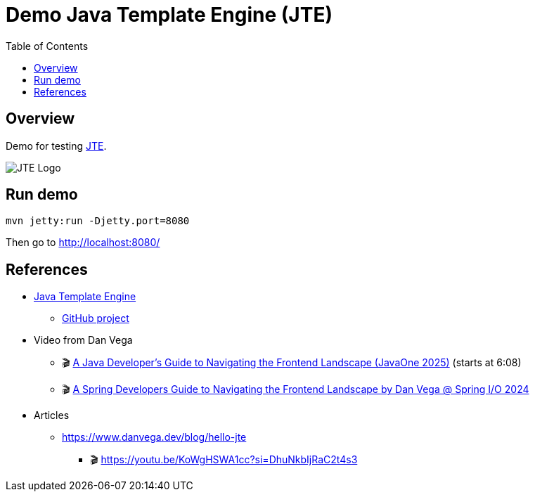 = Demo Java Template Engine (JTE)
:toc:
:imagesdir: assets/images

== Overview

Demo for testing https://jte.gg/[JTE].

image::jte.svg[JTE Logo]

== Run demo

[source,bash]
----
mvn jetty:run -Djetty.port=8080
----

Then go to http://localhost:8080/

== References

* https://jte.gg/[Java Template Engine]
** https://github.com/casid/jte[GitHub project]
* Video from Dan Vega
** 🎬 https://youtu.be/CLgWfNnsDiM?si=Uww5FZ7n8eDCL0fY&t=368[A Java Developer's Guide to Navigating the Frontend Landscape (JavaOne 2025)] (starts at 6:08)
** 🎬 https://youtu.be/CdtyvO9jg8E?si=8GTMhZT08Ig5ObCE[A Spring Developers Guide to Navigating the Frontend Landscape by Dan Vega @ Spring I/O 2024]
* Articles
** https://www.danvega.dev/blog/hello-jte
*** 🎬 https://youtu.be/KoWgHSWA1cc?si=DhuNkbIjRaC2t4s3
